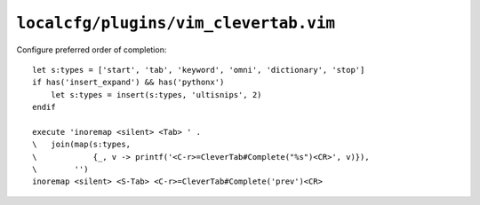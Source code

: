 ``localcfg/plugins/vim_clevertab.vim``
======================================

Configure preferred order of completion::

    let s:types = ['start', 'tab', 'keyword', 'omni', 'dictionary', 'stop']
    if has('insert_expand') && has('pythonx')
        let s:types = insert(s:types, 'ultisnips', 2)
    endif

    execute 'inoremap <silent> <Tab> ' .
    \   join(map(s:types,
    \            {_, v -> printf('<C-r>=CleverTab#Complete("%s")<CR>', v)}),
    \        '')
    inoremap <silent> <S-Tab> <C-r>=CleverTab#Complete('prev')<CR>
